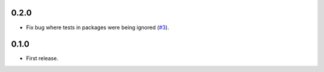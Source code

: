 0.2.0
=====

- Fix bug where tests in packages were being ignored (`#3`_).

.. _#3: https://github.com/nicoddemus/pytest-drop-dup-tests/issues/3

0.1.0
=====

- First release.
